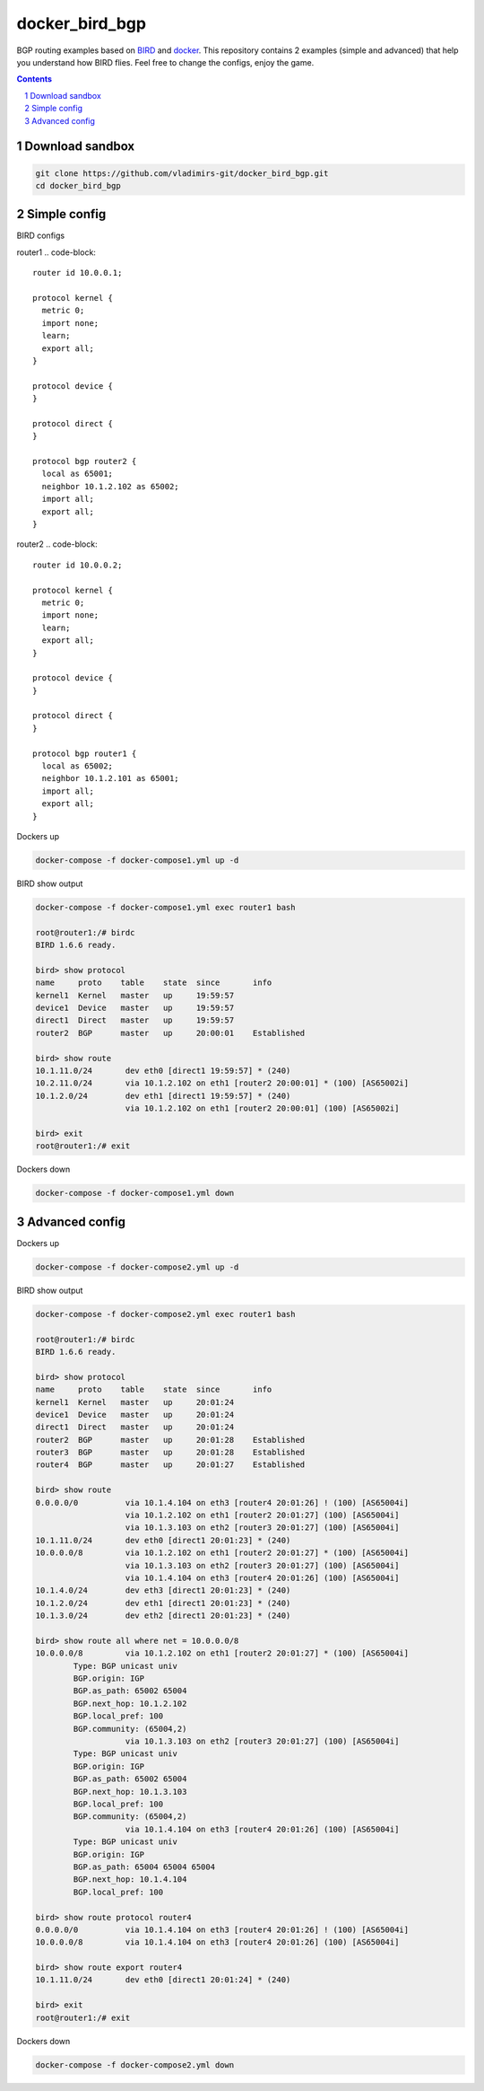 docker_bird_bgp
===============

BGP routing examples based on `BIRD`_ and `docker`_.
This repository contains 2 examples (simple and advanced) that help you understand how BIRD flies.
Feel free to change the configs, enjoy the game.

.. contents::

.. sectnum::


Download sandbox
----------------

.. code:: bash

    git clone https://github.com/vladimirs-git/docker_bird_bgp.git
    cd docker_bird_bgp


Simple config
-------------
|diagram1|

BIRD configs

router1
.. code-block::

	router id 10.0.0.1;

	protocol kernel {
	  metric 0;
	  import none;
	  learn;
	  export all;
	}

	protocol device {
	}

	protocol direct {
	}

	protocol bgp router2 {
	  local as 65001;
	  neighbor 10.1.2.102 as 65002;
	  import all;
	  export all;
	}

router2
.. code-block::

	router id 10.0.0.2;

	protocol kernel {
	  metric 0;
	  import none;
	  learn;
	  export all;
	}

	protocol device {
	}

	protocol direct {
	}

	protocol bgp router1 {
	  local as 65002;
	  neighbor 10.1.2.101 as 65001;
	  import all;
	  export all;
	}


Dockers up

.. code:: bash

    docker-compose -f docker-compose1.yml up -d

BIRD show output

.. code:: bash

    docker-compose -f docker-compose1.yml exec router1 bash

    root@router1:/# birdc
    BIRD 1.6.6 ready.

    bird> show protocol 
    name     proto    table    state  since       info
    kernel1  Kernel   master   up     19:59:57
    device1  Device   master   up     19:59:57
    direct1  Direct   master   up     19:59:57
    router2  BGP      master   up     20:00:01    Established
    
    bird> show route
    10.1.11.0/24       dev eth0 [direct1 19:59:57] * (240)
    10.2.11.0/24       via 10.1.2.102 on eth1 [router2 20:00:01] * (100) [AS65002i]
    10.1.2.0/24        dev eth1 [direct1 19:59:57] * (240)
                       via 10.1.2.102 on eth1 [router2 20:00:01] (100) [AS65002i]

    bird> exit
    root@router1:/# exit


Dockers down

.. code:: bash

    docker-compose -f docker-compose1.yml down


Advanced config
---------------
|diagram2|

Dockers up

.. code:: bash

    docker-compose -f docker-compose2.yml up -d

BIRD show output

.. code:: bash

    docker-compose -f docker-compose2.yml exec router1 bash

    root@router1:/# birdc
    BIRD 1.6.6 ready.

    bird> show protocol
    name     proto    table    state  since       info
    kernel1  Kernel   master   up     20:01:24
    device1  Device   master   up     20:01:24
    direct1  Direct   master   up     20:01:24
    router2  BGP      master   up     20:01:28    Established
    router3  BGP      master   up     20:01:28    Established
    router4  BGP      master   up     20:01:27    Established

    bird> show route
    0.0.0.0/0          via 10.1.4.104 on eth3 [router4 20:01:26] ! (100) [AS65004i]
                       via 10.1.2.102 on eth1 [router2 20:01:27] (100) [AS65004i]
                       via 10.1.3.103 on eth2 [router3 20:01:27] (100) [AS65004i]
    10.1.11.0/24       dev eth0 [direct1 20:01:23] * (240)
    10.0.0.0/8         via 10.1.2.102 on eth1 [router2 20:01:27] * (100) [AS65004i]
                       via 10.1.3.103 on eth2 [router3 20:01:27] (100) [AS65004i]
                       via 10.1.4.104 on eth3 [router4 20:01:26] (100) [AS65004i]
    10.1.4.0/24        dev eth3 [direct1 20:01:23] * (240)
    10.1.2.0/24        dev eth1 [direct1 20:01:23] * (240)
    10.1.3.0/24        dev eth2 [direct1 20:01:23] * (240)

    bird> show route all where net = 10.0.0.0/8
    10.0.0.0/8         via 10.1.2.102 on eth1 [router2 20:01:27] * (100) [AS65004i]
            Type: BGP unicast univ
            BGP.origin: IGP
            BGP.as_path: 65002 65004
            BGP.next_hop: 10.1.2.102
            BGP.local_pref: 100
            BGP.community: (65004,2)
                       via 10.1.3.103 on eth2 [router3 20:01:27] (100) [AS65004i]
            Type: BGP unicast univ
            BGP.origin: IGP
            BGP.as_path: 65002 65004
            BGP.next_hop: 10.1.3.103
            BGP.local_pref: 100
            BGP.community: (65004,2)
                       via 10.1.4.104 on eth3 [router4 20:01:26] (100) [AS65004i]
            Type: BGP unicast univ
            BGP.origin: IGP
            BGP.as_path: 65004 65004 65004
            BGP.next_hop: 10.1.4.104
            BGP.local_pref: 100

    bird> show route protocol router4
    0.0.0.0/0          via 10.1.4.104 on eth3 [router4 20:01:26] ! (100) [AS65004i]
    10.0.0.0/8         via 10.1.4.104 on eth3 [router4 20:01:26] (100) [AS65004i]

    bird> show route export router4
    10.1.11.0/24       dev eth0 [direct1 20:01:24] * (240)

    bird> exit
    root@router1:/# exit

Dockers down

.. code:: bash

    docker-compose -f docker-compose2.yml down


.. _`BIRD`: https://bird.network.cz/
.. _`docker`: https://www.docker.com/

.. |diagram1| image:: docs/diagram1.png
  :width: 600
  :alt: Simple config

.. |diagram2| image:: docs/diagram2.png
  :width: 800
  :alt: Advanced config
